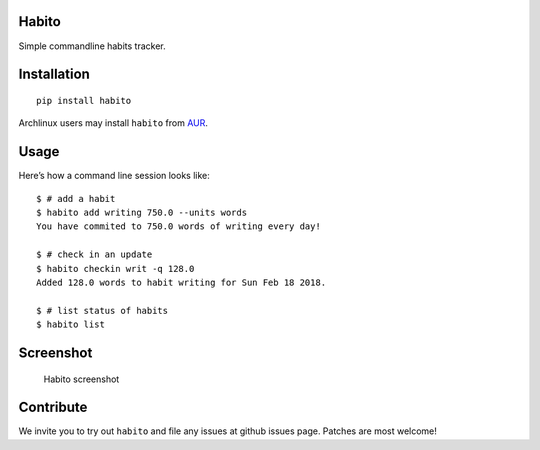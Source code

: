 Habito
======

Simple commandline habits tracker.

|Linux Build Status| |Windows Build status| |codecov coverage| |PyPI|

Installation
============

::

    pip install habito

Archlinux users may install ``habito`` from AUR_.

.. _AUR: https://aur.archlinux.org/packages/habito/


Usage
=====

Here’s how a command line session looks like:

::

    $ # add a habit
    $ habito add writing 750.0 --units words
    You have commited to 750.0 words of writing every day!

    $ # check in an update
    $ habito checkin writ -q 128.0
    Added 128.0 words to habit writing for Sun Feb 18 2018.

    $ # list status of habits
    $ habito list

Screenshot
==========

.. figure:: docs/screenshot.png
   :alt: Habito screenshot

   Habito screenshot

Contribute
==========

We invite you to try out ``habito`` and file any issues at github issues page. Patches are
most welcome!


.. |Linux Build Status| image:: https://img.shields.io/travis/codito/habito.svg
   :target: https://travis-ci.org/codito/habito
.. |Windows Build status| image:: https://img.shields.io/appveyor/ci/codito/habito.svg
   :target: https://ci.appveyor.com/project/codito/habito
.. |codecov coverage| image:: https://img.shields.io/codecov/c/github/codito/habito.svg
   :target: http://codecov.io/github/codito/habito?branch=master
.. |PyPI| image:: https://img.shields.io/pypi/v/habito.svg
   :target: https://pypi.python.org/pypi/habito



